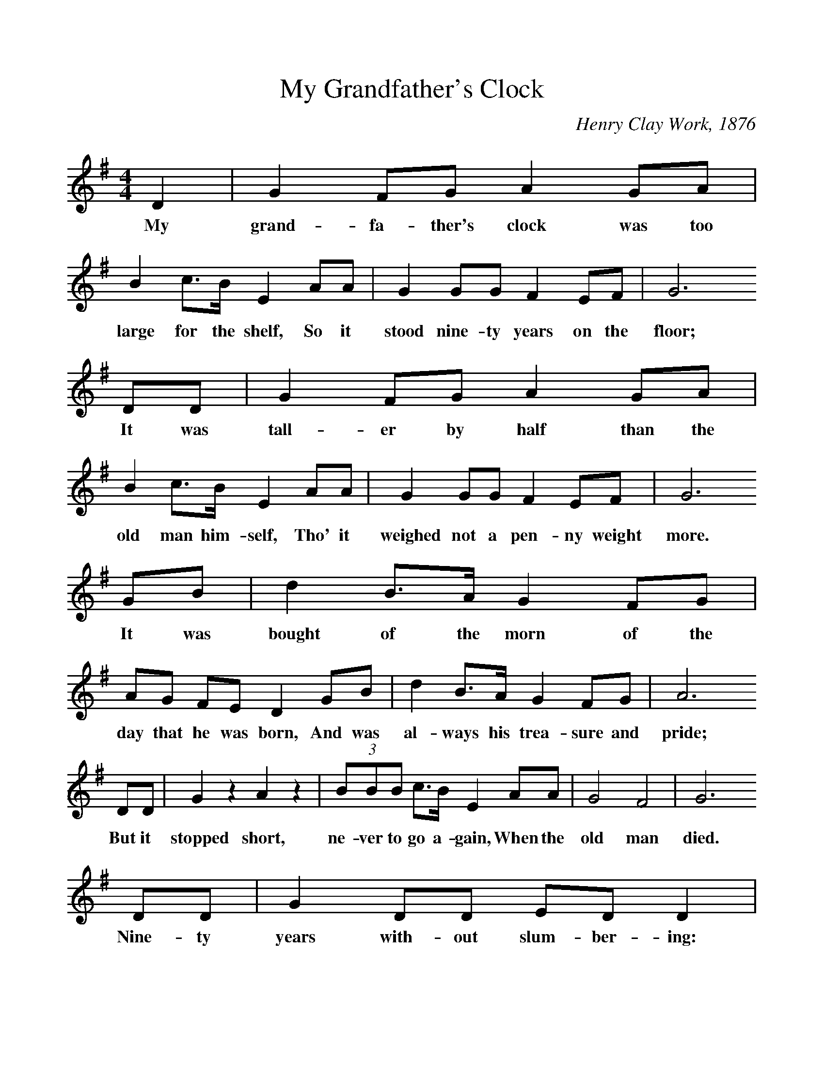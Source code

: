 %%scale 1
X:1     %Music
T:My Grandfather's Clock
C:Henry Clay Work, 1876
B:Singing Together, Spring 1985, BBC Publications
F:http://www.folkinfo.org/songs
M:4/4     %Meter
L:1/8     %
K:G
D2 |G2 FG A2 GA |B2 c3/2B/ E2 AA |G2 GG F2 EF | G6 
w:My grand-fa-ther's clock was too large for the shelf, So it stood nine-ty years on the floor;
DD |G2 FG A2 GA |B2 c3/2B/ E2 AA |G2 GG F2 EF | G6 
w:It was tall-er by half than the old man him-self, Tho' it weighed not a pen-ny weight more.
GB |d2 B3/2A/ G2 FG |AG FE D2 GB |d2 B3/2A/ G2 FG | A6 
w: It was bought of the morn of the day that he was born, And was al-ways his trea-sure and pride;
DD |G2 z2 A2 z2 |(3:2BBB c3/2B/ E2 AA |G4 F4 | G6
w: But it stopped short, ne-ver to go a-gain, When the old man died. 
 DD |G2 DD ED D2 |B,2 D2 B,2 DD |G2 DD ED D2 |
w:Nine-ty years with-out slum-ber-ing: Tick, tock, tick tock, his life's se-conds num-ber-ing: 
B,2 D2 B,2 DD |G2 z2 A2 z2 |(3:2:1BBB c3/2B/ E2 AA |G4 F4 | G6 z2 |]
w:Tick, tock, tick, tock, It stopped short, ne-ver to go a-gain, When the old man died. 